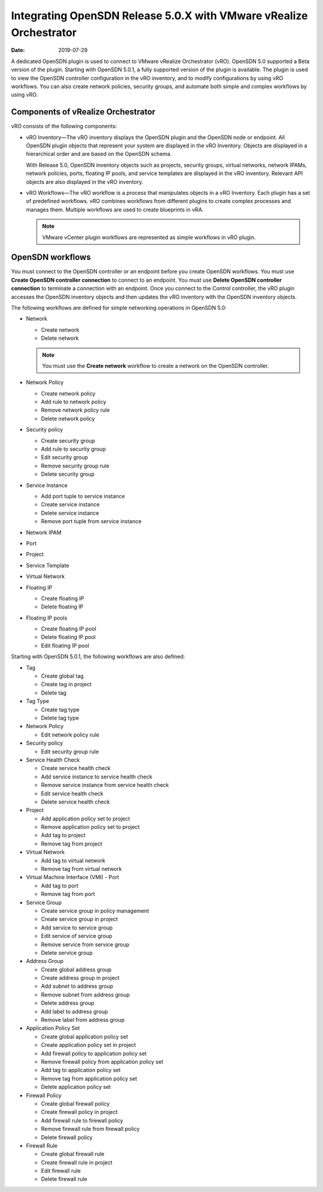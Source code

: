 .. _integrating-tf-release-50x-with-vmware-vrealize-orchestrator:

Integrating OpenSDN Release 5.0.X with VMware vRealize Orchestrator
===========================================================================

:date: 2019-07-29

A dedicated OpenSDN plugin is used to connect to VMware vRealize
Orchestrator (vRO). OpenSDN 5.0 supported a Beta version of the
plugin. Starting with OpenSDN 5.0.1, a fully supported version
of the plugin is available. The plugin is used to view the OpenSDN
controller configuration in the vRO inventory, and to modify
configurations by using vRO workflows. You can also create network
policies, security groups, and automate both simple and complex
workflows by using vRO.

Components of vRealize Orchestrator
-----------------------------------

vRO consists of the following components:

-  vRO Inventory—The vRO inventory displays the OpenSDN plugin and the
   OpenSDN node or endpoint. All OpenSDN plugin objects that represent
   your system are displayed in the vRO Inventory. Objects are displayed
   in a hierarchical order and are based on the OpenSDN schema.

   With Release 5.0, OpenSDN inventory objects such as projects,
   security groups, virtual networks, network IPAMs, network policies,
   ports, floating IP pools, and service templates are displayed in the
   vRO inventory. Relevant API objects are also displayed in the vRO
   inventory.

-  vRO Workflows—The vRO workflow is a process that manipulates objects
   in a vRO Inventory. Each plugin has a set of predefined workflows.
   vRO combines workflows from different plugins to create complex
   processes and manages them. Multiple workflows are used to create
   blueprints in vRA.

   .. note::

      VMware vCenter plugin workflows are represented as simple workflows
      in vRO plugin.

OpenSDN workflows
-------------------------

You must connect to the OpenSDN controller or an endpoint before you
create OpenSDN workflows. You must use **Create OpenSDN controller
connection** to connect to an endpoint. You must use **Delete OpenSDN
controller connection** to terminate a connection with an endpoint. Once
you connect to the Control controller, the vRO plugin accesses the
OpenSDN inventory objects and then updates the vRO inventory with the
OpenSDN inventory objects.

The following workflows are defined for simple networking operations in
OpenSDN 5.0:

-  Network

   -  Create network

   -  Delete network

   .. note::

      You must use the **Create network** workflow to create a network on
      the OpenSDN controller.

-  Network Policy

   -  Create network policy

   -  Add rule to network policy

   -  Remove network policy rule

   -  Delete network policy

-  Security policy

   -  Create security group

   -  Add rule to security group

   -  Edit security group

   -  Remove security group rule

   -  Delete security group

-  Service Instance

   -  Add port tuple to service instance

   -  Create service instance

   -  Delete service instance

   -  Remove port tuple from service instance

-  Network IPAM

-  Port

-  Project

-  Service Template

-  Virtual Network

-  Floating IP

   -  Create floating IP

   -  Delete floating IP

-  Floating IP pools

   -  Create floating IP pool

   -  Delete floating IP pool

   -  Edit floating IP pool

Starting with OpenSDN 5.0.1, the following workflows are also
defined:

-  Tag

   -  Create global tag

   -  Create tag in project

   -  Delete tag

-  Tag Type

   -  Create tag type

   -  Delete tag type

-  Network Policy

   -  Edit network policy rule

-  Security policy

   -  Edit security group rule

-  Service Health Check

   -  Create service health check

   -  Add service instance to service health check

   -  Remove service instance from service health check

   -  Edit service health check

   -  Delete service health check

-  Project

   -  Add application policy set to project

   -  Remove application policy set to project

   -  Add tag to project

   -  Remove tag from project

-  Virtual Network

   -  Add tag to virtual network

   -  Remove tag from virtual network

-  Virtual Machine Interface (VMI) - Port

   -  Add tag to port

   -  Remove tag from port

-  Service Group

   -  Create service group in policy management

   -  Create service group in project

   -  Add service to service group

   -  Edit service of service group

   -  Remove service from service group

   -  Delete service group

-  Address Group

   -  Create global address group

   -  Create address group in project

   -  Add subnet to address group

   -  Remove subnet from address group

   -  Delete address group

   -  Add label to address group

   -  Remove label from address group

-  Application Policy Set

   -  Create global application policy set

   -  Create application policy set in project

   -  Add firewall policy to application policy set

   -  Remove firewall policy from application policy set

   -  Add tag to application policy set

   -  Remove tag from application policy set

   -  Delete application policy set

-  Firewall Policy

   -  Create global firewall policy

   -  Create firewall policy in project

   -  Add firewall rule to firewall policy

   -  Remove firewall rule from firewall policy

   -  Delete firewall policy

-  Firewall Rule

   -  Create global firewall rule

   -  Create firewall rule in project

   -  Edit firewall rule

   -  Delete firewall rule

 
